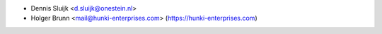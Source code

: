 * Dennis Sluijk <d.sluijk@onestein.nl>
* Holger Brunn <mail@hunki-enterprises.com> (https://hunki-enterprises.com)
